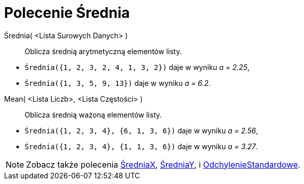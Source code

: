 = Polecenie Średnia
:page-en: commands/Mean
ifdef::env-github[:imagesdir: /en/modules/ROOT/assets/images]

Średnia( <Lista Surowych Danych> )::
  Oblicza średnią arytmetyczną elementów listy.

[EXAMPLE]
====

* `++Średnia({1, 2, 3, 2, 4, 1, 3, 2})++` daje w wyniku _a = 2.25_, 
* `++Średnia({1, 3, 5, 9, 13})++` daje w wyniku _a = 6.2_.

====

Mean( <Lista Liczb>, <Lista Częstości> )::
  Oblicza średnią ważoną elementów listy.

[EXAMPLE]
====

* `++Średnia({1, 2, 3, 4}, {6, 1, 3, 6})++` daje w wyniku _a = 2.56_,
* `++Średnia({1, 2, 3, 4}, {1, 1, 3, 6})++` daje w wyniku _a = 3.27_.

====

[NOTE]
====

Zobacz także polecenia xref:/commands/ŚredniaX.adoc[ŚredniaX], xref:/commands/ŚredniaY.adoc[ŚredniaY], i xref:/commands/OdchylenieStandardowe.adoc[OdchylenieStandardowe].

====
